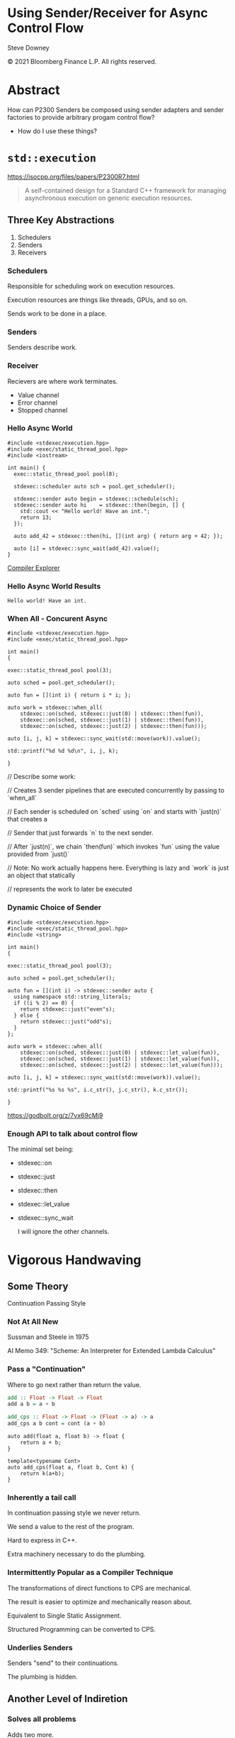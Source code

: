 #+OPTIONS: ':nil *:t -:t ::t <:t H:nil \n:nil ^:nil arch:headline author:nil
#+OPTIONS: broken-links:nil c:nil creator:nil d:(not "LOGBOOK") date:nil e:t
#+OPTIONS: email:nil f:t inline:t num:3 p:nil pri:nil prop:nil stat:t tags:t
#+OPTIONS: tasks:t tex:t timestamp:nil title:t toc:nil todo:t |:t
#+TITLE:
#+AUTHOR:
#+EMAIL:
#+LANGUAGE: en
#+SELECT_TAGS: export
#+EXCLUDE_TAGS: noexport
#+LATEX_CLASS: article
#+LATEX_CLASS_OPTIONS:
#+LATEX_HEADER:
#+LATEX_HEADER_EXTRA:
#+DESCRIPTION:
#+KEYWORDS:
#+SUBTITLE:
#+LATEX_COMPILER: pdflatex
#+DATE:
#+STARTUP: showall
#+OPTIONS: html-link-use-abs-url:nil html-postamble:nil html-preamble:tbla
#+OPTIONS: html-scripts:t html-style:t html5-fancy:nil tex:t
#+HTML_DOCTYPE: xhtml-strict
#+HTML_CONTAINER: div
#+DESCRIPTION:
#+KEYWORDS:
#+HTML_LINK_HOME:
#+HTML_LINK_UP:
#+HTML_MATHJAX:
#+HTML_HEAD:
#+HTML_HEAD_EXTRA:
#+SUBTITLE:
#+INFOJS_OPT:
#+OPTIONS: reveal_width:1600 reveal_height:900
#+REVEAL_THEME: white-contrast
#+REVEAL_TRANS: fade
#+REVEAL_MATHJAX_URL: https://cdn.mathjax.org/mathjax/latest/MathJax.js?config=TeX-AMS-MML_HTMLorMML

#+HTML_HEAD: <link rel="stylesheet" type="text/css" href="./vivendi-tinted.css" />
#+REVEAL_EXTRA_CSS: ./vivendi-tinted.css
#+REVEAL_EXTRA_CSS: ./footer.css
#+REVEAL_TITLE_SLIDE_BACKGROUND: http://sdowney.org/images/ModuleTitle.png

#+REVEAL_ROOT: https://cdn.jsdelivr.net/npm/reveal.js
#+REVEAL_VERSION: 4

#+REVEAL_HLEVEL: 2

* Using Sender/Receiver for Async Control Flow

  Steve Downey

  © 2021 Bloomberg Finance L.P. All rights reserved.

* Abstract

How can P2300 Senders be composed using sender adapters and sender factories to provide arbitrary progam control flow?

   #+ATTR_REVEAL: :frag (appear)
   - How do I use these things?

#+begin_notes

#+end_notes

* ~std::execution~

https://isocpp.org/files/papers/P2300R7.html

#+begin_quote
A self-contained design for a Standard C++ framework for managing asynchronous execution on generic execution resources.
#+end_quote

#+begin_notes

#+end_notes

** Three Key Abstractions
1. Schedulers
2. Senders
3. Receivers

*** Schedulers
Responsible for scheduling work on execution resources.

Execution resources are things like threads, GPUs, and so on.

Sends work to be done in a place.


#+begin_notes

#+end_notes

*** Senders
Senders describe work.

#+begin_notes

#+end_notes

*** Receiver

Recievers are where work terminates.

- Value channel
- Error channel
- Stopped channel

#+begin_notes

#+end_notes

*** Hello Async World

#+begin_src C++ -n :tangle ./sender-examples/src/examples/hello.cpp :comments link
#include <stdexec/execution.hpp>
#include <exec/static_thread_pool.hpp>
#include <iostream>

int main() {
  exec::static_thread_pool pool(8);

  stdexec::scheduler auto sch = pool.get_scheduler();

  stdexec::sender auto begin = stdexec::schedule(sch);
  stdexec::sender auto hi    = stdexec::then(begin, [] {
    std::cout << "Hello world! Have an int.";
    return 13;
  });

  auto add_42 = stdexec::then(hi, [](int arg) { return arg + 42; });

  auto [i] = stdexec::sync_wait(add_42).value();
}
#+end_src

#+RESULTS:

[[https://godbolt.org/z/1M5enroaE][Compiler Explorer]]

*** Hello Async World Results

#+RESULTS: hello
#+begin_example
Hello world! Have an int.
#+end_example


*** When All - Concurent Async

#+BEGIN_SRC c++ :exports none :tangle ./sender-examples/src/examples/concurent.cpp :comments link
#include <stdexec/execution.hpp>
#include <exec/static_thread_pool.hpp>

int main()
{
#+END_SRC

#+begin_src c++ -n :tangle ./sender-examples/src/examples/concurent.cpp :comments link :exports code
exec::static_thread_pool pool(3);

auto sched = pool.get_scheduler();

auto fun = [](int i) { return i * i; };

auto work = stdexec::when_all(
    stdexec::on(sched, stdexec::just(0) | stdexec::then(fun)),
    stdexec::on(sched, stdexec::just(1) | stdexec::then(fun)),
    stdexec::on(sched, stdexec::just(2) | stdexec::then(fun)));

auto [i, j, k] = stdexec::sync_wait(std::move(work)).value();

std::printf("%d %d %d\n", i, j, k);
#+end_src

#+BEGIN_SRC c++ :exports none :tangle ./sender-examples/src/examples/concurent.cpp :comments link
}
#+END_SRC

#+RESULTS:

#+begin_notes
  // Describe some work:

  // Creates 3 sender pipelines that are executed concurrently by passing to `when_all`

  // Each sender is scheduled on `sched` using `on` and starts with `just(n)` that creates a

  // Sender that just forwards `n` to the next sender.

  // After `just(n)`, we chain `then(fun)` which invokes `fun` using the value provided from `just()`

  // Note: No work actually happens here. Everything is lazy and `work` is just an object that statically

  // represents the work to later be executed

#+end_notes

*** Dynamic Choice of Sender

#+BEGIN_SRC c++ :exports none :tangle ./sender-examples/src/examples/let_value.cpp :comments link
#include <stdexec/execution.hpp>
#include <exec/static_thread_pool.hpp>
#include <string>

int main()
{
#+END_SRC

#+begin_src c++ -n :tangle ./sender-examples/src/examples/let_value.cpp :comments link :exports code
exec::static_thread_pool pool(3);

auto sched = pool.get_scheduler();

auto fun = [](int i) -> stdexec::sender auto {
  using namespace std::string_literals;
  if ((i % 2) == 0) {
    return stdexec::just("even"s);
  } else {
    return stdexec::just("odd"s);
  }
};

auto work = stdexec::when_all(
    stdexec::on(sched, stdexec::just(0) | stdexec::let_value(fun)),
    stdexec::on(sched, stdexec::just(1) | stdexec::let_value(fun)),
    stdexec::on(sched, stdexec::just(2) | stdexec::let_value(fun)));

auto [i, j, k] = stdexec::sync_wait(std::move(work)).value();

std::printf("%s %s %s", i.c_str(), j.c_str(), k.c_str());
#+end_src

#+BEGIN_SRC c++ :exports none :tangle ./sender-examples/src/examples/let_value.cpp :comments link
}
#+END_SRC


https://godbolt.org/z/7vx69cMj9

#+RESULTS:

#+begin_notes

#+end_notes

*** Enough API to talk about control flow

The minimal set being:
- stdexec::on
- stdexec::just
- stdexec::then
- stdexec::let_value
- stdexec::sync_wait

  I will ignore the other channels.

#+begin_notes

#+end_notes

* Vigorous Handwaving

** Some Theory

Continuation Passing Style

*** Not At All New

Sussman and Steele in 1975

AI Memo 349: "Scheme: An Interpreter for Extended Lambda Calculus"

#+begin_notes

#+end_notes

*** Pass a "Continuation"

Where to go next rather than return the value.

#+begin_src haskell
add :: Float -> Float -> Float
add a b = a + b

add_cps :: Float -> Float -> (Float -> a) -> a
add_cps a b cont = cont (a + b)
#+end_src

#+begin_src c++
auto add(float a, float b) -> float {
    return a + b;
}

template<typename Cont>
auto add_cps(float a, float b, Cont k) {
    return k(a+b);
}
#+end_src

#+begin_notes

#+end_notes

*** Inherently a tail call

In continuation passing style we never return.

We send a value to the rest of the program.

Hard to express in C++.

Extra machinery necessary to do the plumbing.

#+begin_notes

#+end_notes

*** Intermittently Popular as a Compiler Technique

The transformations of direct functions to CPS are mechanical.

The result is easier to optimize and mechanically reason about.

Equivalent to Single Static Assignment.

Structured Programming can be converted to CPS.

#+begin_notes

#+end_notes

*** Underlies Senders

Senders "send" to their continuations.

The plumbing is hidden.

#+begin_notes

#+end_notes

** Another Level of Indiretion

*** Solves all problems

Adds two more.

*** Sender Indirects Function Return

Transform a function

A -> B

to

B -> (B -> R) -> R

The A is (mostly) erased from the Sender.

** In which we use the M word

*** Sender is a Monad
(surprise)
*** Function Composition is the hint
Functions are units of work.

We compose them into programs.

The question is if the rules apply.

*** Monad Functions

*** Monad Laws

*** Sender is Three Monads in a Trenchcoat

Stacked up.

- Value
- Error
- Stopped

** The Three Parts
*** Just
Send a value.

~lift~

*** Then
Send a value returned from a function that takes its argument from a Sender.

~fmap~

*** Let_value
Send what is returned by a Sender returned from a function that takes its argument from a Sender.

~bind~

*** Necessary and Sufficient
Much handwaving

The mondic bind gives us the runtime choices we need.

** Basis of Control
- Sequence
- Decision
- Recursion

*** Sequence

~then~

*** Decision

*** Recursion

* Don't Do That
** Can is not Should
** Write an Algorithm
** Why You Might
- Throughput
- Interruptable



* Thank You

* Tangle before export                                             :noexport:
To retangle the document, run `C-c C-v t` or eval the last src block

#+NAME: run-build
#+BEGIN_SRC sh :exports both :results output
cd sender-examples
make realclean TOOLCHAIN=clang-15
make TOOLCHAIN=clang-15
make test TOOLCHAIN=clang-15
make install TOOLCHAIN=clang-15
#+END_SRC

#+RESULTS: run-build
#+begin_example
make -f targets.mk realclean CONFIG= TOOLCHAIN=clang-15
make[1]: Entering directory '/home/sdowney/src/papers/cppnow23/sender-examples'
rm -rf ../cmake.bld/sender-examples/build-clang-15
make[1]: Leaving directory '/home/sdowney/src/papers/cppnow23/sender-examples'
make -f targets.mk test CONFIG= TOOLCHAIN=clang-15
make[1]: Entering directory '/home/sdowney/src/papers/cppnow23/sender-examples'
mkdir -p ../cmake.bld/sender-examples/build-clang-15
cd ../cmake.bld/sender-examples/build-clang-15 && 	cmake -G "Ninja Multi-Config" -DCMAKE_CONFIGURATION_TYPES="RelWithDebInfo;Debug;Tsan;Asan" -DCMAKE_INSTALL_PREFIX= -DCMAKE_EXPORT_COMPILE_COMMANDS=1 -DCMAKE_TOOLCHAIN_FILE=/home/sdowney/src/papers/cppnow23/sender-examples/etc/clang-15-toolchain.cmake /home/sdowney/src/papers/cppnow23/sender-examples
-- The CXX compiler identification is Clang 15.0.7
-- Detecting CXX compiler ABI info
-- Detecting CXX compiler ABI info - done
-- Check for working CXX compiler: /usr/bin/clang++-15 - skipped
-- Detecting CXX compile features
-- Detecting CXX compile features - done
-- The C compiler identification is Clang 15.0.7
-- Detecting C compiler ABI info
-- Detecting C compiler ABI info - done
-- Check for working C compiler: /usr/bin/clang-15 - skipped
-- Detecting C compile features
-- Detecting C compile features - done
-- Found Python: /usr/bin/python3 (found version "3.11.2") found components: Interpreter
-- Performing Test CMAKE_HAVE_LIBC_PTHREAD
-- Performing Test CMAKE_HAVE_LIBC_PTHREAD - Success
-- Found Threads: TRUE
-- System           : Linux-5.19.0-40-generic
-- System name      : Linux
-- System ver       : 5.19.0-40-generic
--
-- Library ver      : 0.8.0
-- Build date       : 2023-04-22
-- Build year       : 2023
--
-- CPM: adding package Catch2@2.13.6 (2.13.6)
-- Configuring done
-- Generating done
-- Build files have been written to: /home/sdowney/src/papers/cppnow23/cmake.bld/sender-examples/build-clang-15
rm compile_commands.json
ln -s ../cmake.bld/sender-examples/build-clang-15/compile_commands.json
cmake --build ../cmake.bld/sender-examples/build-clang-15  --config RelWithDebInfo --target all -v -- -k 0
[1/14] /usr/bin/clang++-15 -DCMAKE_INTDIR=\"RelWithDebInfo\" -I/home/sdowney/src/papers/cppnow23/sender-examples/src/scratch/.. -std=c++20    -Wall -Wextra    -stdlib=libc++  -O3 -g -DNDEBUG -MD -MT src/scratch/CMakeFiles/scratch.dir/RelWithDebInfo/scratch.cpp.o -MF src/scratch/CMakeFiles/scratch.dir/RelWithDebInfo/scratch.cpp.o.d -o src/scratch/CMakeFiles/scratch.dir/RelWithDebInfo/scratch.cpp.o -c /home/sdowney/src/papers/cppnow23/sender-examples/src/scratch/scratch.cpp
[2/14] : && /usr/bin/cmake -E rm -f src/scratch/RelWithDebInfo/libscratch.a && /usr/bin/llvm-ar-15 qc src/scratch/RelWithDebInfo/libscratch.a  src/scratch/CMakeFiles/scratch.dir/RelWithDebInfo/scratch.cpp.o && /usr/bin/llvm-ranlib-15 src/scratch/RelWithDebInfo/libscratch.a && :
[3/14] /usr/bin/clang++-15 -DCMAKE_INTDIR=\"RelWithDebInfo\" -I/home/sdowney/src/papers/cppnow23/sender-examples/src/scratch/.. -std=c++20    -Wall -Wextra    -stdlib=libc++  -O3 -g -DNDEBUG -MD -MT src/examples/CMakeFiles/main.dir/RelWithDebInfo/main.cpp.o -MF src/examples/CMakeFiles/main.dir/RelWithDebInfo/main.cpp.o.d -o src/examples/CMakeFiles/main.dir/RelWithDebInfo/main.cpp.o -c /home/sdowney/src/papers/cppnow23/sender-examples/src/examples/main.cpp
[4/14] : && /usr/bin/clang++-15 -std=c++20    -Wall -Wextra    -stdlib=libc++  -O3 -g -DNDEBUG  src/examples/CMakeFiles/main.dir/RelWithDebInfo/main.cpp.o -o src/examples/RelWithDebInfo/main  src/scratch/RelWithDebInfo/libscratch.a && :
[5/14] /usr/bin/clang++-15 -DCMAKE_INTDIR=\"RelWithDebInfo\" -isystem /home/sdowney/src/papers/cppnow23/sender-examples/extern/googletest/googletest/include -isystem /home/sdowney/src/papers/cppnow23/sender-examples/extern/googletest/googletest -std=c++20    -Wall -Wextra    -stdlib=libc++  -O3 -g -DNDEBUG -Wall -Wshadow -Wconversion -Wundef -DGTEST_HAS_PTHREAD=1 -fexceptions -W -Wpointer-arith -Wreturn-type -Wcast-qual -Wwrite-strings -Wswitch -Wunused-parameter -Wcast-align -Wchar-subscripts -Winline -Wredundant-decls -MD -MT extern/googletest/googletest/CMakeFiles/gtest_main.dir/RelWithDebInfo/src/gtest_main.cc.o -MF extern/googletest/googletest/CMakeFiles/gtest_main.dir/RelWithDebInfo/src/gtest_main.cc.o.d -o extern/googletest/googletest/CMakeFiles/gtest_main.dir/RelWithDebInfo/src/gtest_main.cc.o -c /home/sdowney/src/papers/cppnow23/sender-examples/extern/googletest/googletest/src/gtest_main.cc
[6/14] /usr/bin/clang++-15 -DCMAKE_INTDIR=\"RelWithDebInfo\" -I/home/sdowney/src/papers/cppnow23/sender-examples/src/scratch/.. -isystem /home/sdowney/src/papers/cppnow23/sender-examples/extern/googletest/googletest/include -isystem /home/sdowney/src/papers/cppnow23/sender-examples/extern/googletest/googletest -std=c++20    -Wall -Wextra    -stdlib=libc++  -O3 -g -DNDEBUG -MD -MT src/scratch/CMakeFiles/scratch_test.dir/RelWithDebInfo/scratch.t.cpp.o -MF src/scratch/CMakeFiles/scratch_test.dir/RelWithDebInfo/scratch.t.cpp.o.d -o src/scratch/CMakeFiles/scratch_test.dir/RelWithDebInfo/scratch.t.cpp.o -c /home/sdowney/src/papers/cppnow23/sender-examples/src/scratch/scratch.t.cpp
[7/14] /usr/bin/clang++-15 -DCMAKE_INTDIR=\"RelWithDebInfo\" -I/home/sdowney/src/papers/cppnow23/sender-examples/extern/stdexec/include -std=c++20    -Wall -Wextra    -stdlib=libc++  -O3 -g -DNDEBUG -MD -MT src/examples/CMakeFiles/hello.dir/RelWithDebInfo/hello.cpp.o -MF src/examples/CMakeFiles/hello.dir/RelWithDebInfo/hello.cpp.o.d -o src/examples/CMakeFiles/hello.dir/RelWithDebInfo/hello.cpp.o -c /home/sdowney/src/papers/cppnow23/sender-examples/src/examples/hello.cpp
In file included from /home/sdowney/src/papers/cppnow23/sender-examples/src/examples/hello.cpp:2:
/home/sdowney/src/papers/cppnow23/sender-examples/extern/stdexec/include/stdexec/execution.hpp:130:50: warning: unused parameter '__t' [-Wunused-parameter]
      constexpr __result_t<_Tp> operator()(_Tp&& __t) const noexcept(noexcept(__result_t<_Tp>{})) {
                                                 ^
/home/sdowney/src/papers/cppnow23/sender-examples/extern/stdexec/include/stdexec/execution.hpp:968:43: warning: unused parameter '__sndr' [-Wunused-parameter]
      constexpr auto operator()(_Sender&& __sndr, const _Env& __env) const noexcept
                                          ^
/home/sdowney/src/papers/cppnow23/sender-examples/extern/stdexec/include/stdexec/execution.hpp:968:63: warning: unused parameter '__env' [-Wunused-parameter]
      constexpr auto operator()(_Sender&& __sndr, const _Env& __env) const noexcept
                                                              ^
/home/sdowney/src/papers/cppnow23/sender-examples/extern/stdexec/include/stdexec/execution.hpp:3965:75: warning: unused parameter '__sndr2' [-Wunused-parameter]
    void __test_ensure_started_sender(__sender<_SenderId, _EnvId> const & __sndr2){};
                                                                          ^
/home/sdowney/src/papers/cppnow23/sender-examples/extern/stdexec/include/stdexec/execution.hpp:5722:59: warning: unused parameter '__self' [-Wunused-parameter]
        friend empty_env tag_invoke(get_env_t, const __t& __self) noexcept {
                                                          ^
/home/sdowney/src/papers/cppnow23/sender-examples/extern/stdexec/include/stdexec/execution.hpp:5866:57: warning: unused parameter '__self' [-Wunused-parameter]
      friend empty_env tag_invoke(get_env_t, const __t& __self) noexcept {
                                                        ^
/home/sdowney/src/papers/cppnow23/sender-examples/src/examples/hello.cpp:19:8: warning: unused variable '[i]' [-Wunused-variable]
  auto [i] = stdexec::sync_wait(add_42).value();
       ^
7 warnings generated.
[8/14] : && /usr/bin/clang++-15 -std=c++20    -Wall -Wextra    -stdlib=libc++  -O3 -g -DNDEBUG  src/examples/CMakeFiles/hello.dir/RelWithDebInfo/hello.cpp.o -o src/examples/RelWithDebInfo/hello   && :
[9/14] /usr/bin/clang++-15 -DCMAKE_INTDIR=\"RelWithDebInfo\" -I/home/sdowney/src/papers/cppnow23/sender-examples/extern/stdexec/include -std=c++20    -Wall -Wextra    -stdlib=libc++  -O3 -g -DNDEBUG -MD -MT src/examples/CMakeFiles/concurent.dir/RelWithDebInfo/concurent.cpp.o -MF src/examples/CMakeFiles/concurent.dir/RelWithDebInfo/concurent.cpp.o.d -o src/examples/CMakeFiles/concurent.dir/RelWithDebInfo/concurent.cpp.o -c /home/sdowney/src/papers/cppnow23/sender-examples/src/examples/concurent.cpp
In file included from /home/sdowney/src/papers/cppnow23/sender-examples/src/examples/concurent.cpp:1:
/home/sdowney/src/papers/cppnow23/sender-examples/extern/stdexec/include/stdexec/execution.hpp:130:50: warning: unused parameter '__t' [-Wunused-parameter]
      constexpr __result_t<_Tp> operator()(_Tp&& __t) const noexcept(noexcept(__result_t<_Tp>{})) {
                                                 ^
/home/sdowney/src/papers/cppnow23/sender-examples/extern/stdexec/include/stdexec/execution.hpp:968:43: warning: unused parameter '__sndr' [-Wunused-parameter]
      constexpr auto operator()(_Sender&& __sndr, const _Env& __env) const noexcept
                                          ^
/home/sdowney/src/papers/cppnow23/sender-examples/extern/stdexec/include/stdexec/execution.hpp:968:63: warning: unused parameter '__env' [-Wunused-parameter]
      constexpr auto operator()(_Sender&& __sndr, const _Env& __env) const noexcept
                                                              ^
/home/sdowney/src/papers/cppnow23/sender-examples/extern/stdexec/include/stdexec/execution.hpp:3965:75: warning: unused parameter '__sndr2' [-Wunused-parameter]
    void __test_ensure_started_sender(__sender<_SenderId, _EnvId> const & __sndr2){};
                                                                          ^
/home/sdowney/src/papers/cppnow23/sender-examples/extern/stdexec/include/stdexec/execution.hpp:5722:59: warning: unused parameter '__self' [-Wunused-parameter]
        friend empty_env tag_invoke(get_env_t, const __t& __self) noexcept {
                                                          ^
/home/sdowney/src/papers/cppnow23/sender-examples/extern/stdexec/include/stdexec/execution.hpp:5866:57: warning: unused parameter '__self' [-Wunused-parameter]
      friend empty_env tag_invoke(get_env_t, const __t& __self) noexcept {
                                                        ^
6 warnings generated.
[10/14] : && /usr/bin/clang++-15 -std=c++20    -Wall -Wextra    -stdlib=libc++  -O3 -g -DNDEBUG  src/examples/CMakeFiles/concurent.dir/RelWithDebInfo/concurent.cpp.o -o src/examples/RelWithDebInfo/concurent   && :
[11/14] /usr/bin/clang++-15 -DCMAKE_INTDIR=\"RelWithDebInfo\" -I/home/sdowney/src/papers/cppnow23/sender-examples/extern/googletest/googletest/include -I/home/sdowney/src/papers/cppnow23/sender-examples/extern/googletest/googletest -std=c++20    -Wall -Wextra    -stdlib=libc++  -O3 -g -DNDEBUG -Wall -Wshadow -Wconversion -Wundef -DGTEST_HAS_PTHREAD=1 -fexceptions -W -Wpointer-arith -Wreturn-type -Wcast-qual -Wwrite-strings -Wswitch -Wunused-parameter -Wcast-align -Wchar-subscripts -Winline -Wredundant-decls -MD -MT extern/googletest/googletest/CMakeFiles/gtest.dir/RelWithDebInfo/src/gtest-all.cc.o -MF extern/googletest/googletest/CMakeFiles/gtest.dir/RelWithDebInfo/src/gtest-all.cc.o.d -o extern/googletest/googletest/CMakeFiles/gtest.dir/RelWithDebInfo/src/gtest-all.cc.o -c /home/sdowney/src/papers/cppnow23/sender-examples/extern/googletest/googletest/src/gtest-all.cc
[12/14] : && /usr/bin/cmake -E rm -f lib/RelWithDebInfo/libgtest.a && /usr/bin/llvm-ar-15 qc lib/RelWithDebInfo/libgtest.a  extern/googletest/googletest/CMakeFiles/gtest.dir/RelWithDebInfo/src/gtest-all.cc.o && /usr/bin/llvm-ranlib-15 lib/RelWithDebInfo/libgtest.a && :
[13/14] : && /usr/bin/cmake -E rm -f lib/RelWithDebInfo/libgtest_main.a && /usr/bin/llvm-ar-15 qc lib/RelWithDebInfo/libgtest_main.a  extern/googletest/googletest/CMakeFiles/gtest_main.dir/RelWithDebInfo/src/gtest_main.cc.o && /usr/bin/llvm-ranlib-15 lib/RelWithDebInfo/libgtest_main.a && :
[14/14] : && /usr/bin/clang++-15 -std=c++20    -Wall -Wextra    -stdlib=libc++  -O3 -g -DNDEBUG  src/scratch/CMakeFiles/scratch_test.dir/RelWithDebInfo/scratch.t.cpp.o -o src/scratch/RelWithDebInfo/scratch_test  src/scratch/RelWithDebInfo/libscratch.a  lib/RelWithDebInfo/libgtest.a  lib/RelWithDebInfo/libgtest_main.a  lib/RelWithDebInfo/libgtest.a && cd /home/sdowney/src/papers/cppnow23/cmake.bld/sender-examples/build-clang-15/src/scratch && /usr/bin/cmake -D TEST_TARGET=scratch_test -D TEST_EXECUTABLE=/home/sdowney/src/papers/cppnow23/cmake.bld/sender-examples/build-clang-15/src/scratch/RelWithDebInfo/scratch_test -D TEST_EXECUTOR= -D TEST_WORKING_DIR=/home/sdowney/src/papers/cppnow23/cmake.bld/sender-examples/build-clang-15/src/scratch -D TEST_EXTRA_ARGS= -D TEST_PROPERTIES= -D TEST_PREFIX= -D TEST_SUFFIX= -D TEST_FILTER= -D NO_PRETTY_TYPES=FALSE -D NO_PRETTY_VALUES=FALSE -D TEST_LIST=scratch_test_TESTS -D CTEST_FILE=/home/sdowney/src/papers/cppnow23/cmake.bld/sender-examples/build-clang-15/src/scratch/scratch_test[1]_tests.cmake -D TEST_DISCOVERY_TIMEOUT=5 -D TEST_XML_OUTPUT_DIR= -P /usr/share/cmake-3.25/Modules/GoogleTestAddTests.cmake
cd ../cmake.bld/sender-examples/build-clang-15 && ctest
Test project /home/sdowney/src/papers/cppnow23/cmake.bld/sender-examples/build-clang-15
    Start 1: ScratchTest.TestGTest
1/2 Test #1: ScratchTest.TestGTest ............   Passed    0.00 sec
    Start 2: ScratchTest.Breathing
2/2 Test #2: ScratchTest.Breathing ............   Passed    0.00 sec

100% tests passed, 0 tests failed out of 2

Total Test time (real) =   0.01 sec
make[1]: Leaving directory '/home/sdowney/src/papers/cppnow23/sender-examples'
make -f targets.mk test CONFIG= TOOLCHAIN=clang-15
make[1]: Entering directory '/home/sdowney/src/papers/cppnow23/sender-examples'
cmake --build ../cmake.bld/sender-examples/build-clang-15  --config RelWithDebInfo --target all -v -- -k 0
ninja: no work to do.
cd ../cmake.bld/sender-examples/build-clang-15 && ctest
Test project /home/sdowney/src/papers/cppnow23/cmake.bld/sender-examples/build-clang-15
    Start 1: ScratchTest.TestGTest
1/2 Test #1: ScratchTest.TestGTest ............   Passed    0.00 sec
    Start 2: ScratchTest.Breathing
2/2 Test #2: ScratchTest.Breathing ............   Passed    0.00 sec

100% tests passed, 0 tests failed out of 2

Total Test time (real) =   0.01 sec
make[1]: Leaving directory '/home/sdowney/src/papers/cppnow23/sender-examples'
make -f targets.mk install CONFIG= TOOLCHAIN=clang-15
make[1]: Entering directory '/home/sdowney/src/papers/cppnow23/sender-examples'
echo INSTALL
INSTALL
DESTDIR=/home/sdowney/src/papers/cppnow23/install ninja -C ../cmake.bld/sender-examples/build-clang-15 -k 0  install
ninja: Entering directory `../cmake.bld/sender-examples/build-clang-15'
[0/1] Install the project...
-- Install configuration: "RelWithDebInfo"
-- Installing: /home/sdowney/src/papers/cppnow23/install/lib/cmake/SenderExamplesTargets.cmake
-- Installing: /home/sdowney/src/papers/cppnow23/install/lib/cmake/SenderExamplesTargets-relwithdebinfo.cmake
-- Installing: /home/sdowney/src/papers/cppnow23/install/lib/cmake/SenderExamplesConfig.cmake
-- Installing: /home/sdowney/src/papers/cppnow23/install/lib/cmake/SenderExamplesConfigVersion.cmake
-- Installing: /home/sdowney/src/papers/cppnow23/install/lib/libscratch.a
-- Up-to-date: /home/sdowney/src/papers/cppnow23/install/include/senderexamples
-- Up-to-date: /home/sdowney/src/papers/cppnow23/install/include/senderexamples/scratch.h
-- Installing: /home/sdowney/src/papers/cppnow23/install/bin/main
-- Installing: /home/sdowney/src/papers/cppnow23/install/bin/hello
make[1]: Leaving directory '/home/sdowney/src/papers/cppnow23/sender-examples'
#+end_example

#+name: hello
#+BEGIN_SRC shell :exports results :results output :wrap example
./install/bin/hello
#+end_src

#+NAME: tangle-buffer
#+HEADERS: :exports none :results none
#+BEGIN_SRC emacs-lisp
(org-babel-tangle)
#+END_SRC

